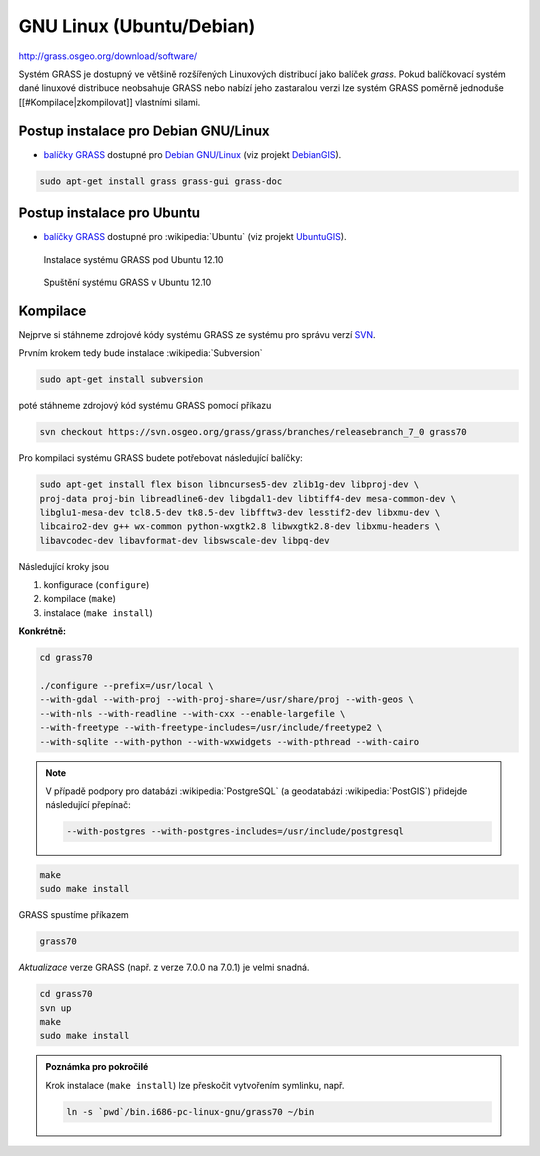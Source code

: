 GNU Linux (Ubuntu/Debian)
-------------------------

http://grass.osgeo.org/download/software/

Systém GRASS je dostupný ve většině rozšířených Linuxových distribucí
jako balíček `grass`. Pokud balíčkovací systém dané linuxové
distribuce neobsahuje GRASS nebo nabízí jeho zastaralou verzi lze
systém GRASS poměrně jednoduše [[#Kompilace|zkompilovat]] vlastními
silami.

Postup instalace pro Debian GNU/Linux
===========================

* `balíčky GRASS
  <http://packages.debian.org/search?keywords=grass&searchon=names&suite=all&section=all>`_
  dostupné pro `Debian GNU/Linux <http://www.debian.org>`_ (viz
  projekt `DebianGIS <http://wiki.debian.org/DebianGis>`_).

.. code-block:: bash

   sudo apt-get install grass grass-gui grass-doc

Postup instalace pro Ubuntu
=================

* `balíčky GRASS
  <http://packages.ubuntu.com/search?keywords=grass&searchon=names&suite=all&section=all>`_
  dostupné pro :wikipedia:`Ubuntu` (viz projekt `UbuntuGIS
  <https://wiki.ubuntu.com/UbuntuGIS>`_).

.. figure:: images/grass-ubuntu-install.png
            :class: middle

            Instalace systému GRASS pod Ubuntu 12.10

.. figure:: images/grass-ubuntu-launch.png
            :class: middle

            Spuštění systému GRASS v Ubuntu 12.10

Kompilace
=========

Nejprve si stáhneme zdrojové kódy systému GRASS ze systému pro správu
verzí `SVN
<http://svn.osgeo.org/grass/grass/branches/releasebranch_7_0>`_.

Prvním krokem tedy bude instalace :wikipedia:`Subversion`

.. code-block:: bash

                sudo apt-get install subversion

poté stáhneme zdrojový kód systému GRASS pomocí příkazu

.. code-block:: bash

                svn checkout https://svn.osgeo.org/grass/grass/branches/releasebranch_7_0 grass70

Pro kompilaci systému GRASS budete potřebovat následující balíčky:

.. code-block:: bash

                sudo apt-get install flex bison libncurses5-dev zlib1g-dev libproj-dev \
                proj-data proj-bin libreadline6-dev libgdal1-dev libtiff4-dev mesa-common-dev \
                libglu1-mesa-dev tcl8.5-dev tk8.5-dev libfftw3-dev lesstif2-dev libxmu-dev \
                libcairo2-dev g++ wx-common python-wxgtk2.8 libwxgtk2.8-dev libxmu-headers \
                libavcodec-dev libavformat-dev libswscale-dev libpq-dev

Následující kroky jsou

#. konfigurace (``configure``)
#. kompilace (``make``)
#. instalace (``make install``)

**Konkrétně:**

.. code-block:: bash

                cd grass70

                ./configure --prefix=/usr/local \
                --with-gdal --with-proj --with-proj-share=/usr/share/proj --with-geos \
                --with-nls --with-readline --with-cxx --enable-largefile \
                --with-freetype --with-freetype-includes=/usr/include/freetype2 \
                --with-sqlite --with-python --with-wxwidgets --with-pthread --with-cairo

.. note:: V případě podpory pro databázi :wikipedia:`PostgreSQL` (a
          geodatabázi :wikipedia:`PostGIS`) přidejde následující
          přepínač:

          .. code-block:: bash

                --with-postgres --with-postgres-includes=/usr/include/postgresql

.. code-block:: bash

                make
                sudo make install

GRASS spustíme příkazem

.. code-block:: bash

                grass70

*Aktualizace* verze GRASS (např. z verze 7.0.0 na 7.0.1) je velmi snadná.

.. code-block:: bash

   cd grass70
   svn up
   make
   sudo make install

.. todo:: create own extension

.. admonition:: Poznámka pro pokročilé
                
          Krok instalace (``make install``) lze přeskočit vytvořením symlinku, např.

          .. code-block:: bash

             ln -s `pwd`/bin.i686-pc-linux-gnu/grass70 ~/bin


